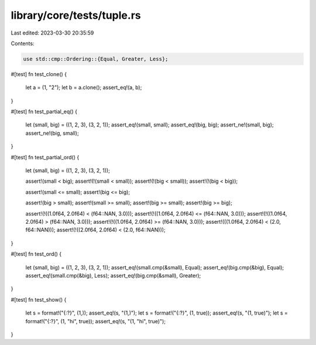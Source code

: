 library/core/tests/tuple.rs
===========================

Last edited: 2023-03-30 20:35:59

Contents:

.. code-block:: rs

    use std::cmp::Ordering::{Equal, Greater, Less};

#[test]
fn test_clone() {
    let a = (1, "2");
    let b = a.clone();
    assert_eq!(a, b);
}

#[test]
fn test_partial_eq() {
    let (small, big) = ((1, 2, 3), (3, 2, 1));
    assert_eq!(small, small);
    assert_eq!(big, big);
    assert_ne!(small, big);
    assert_ne!(big, small);
}

#[test]
fn test_partial_ord() {
    let (small, big) = ((1, 2, 3), (3, 2, 1));

    assert!(small < big);
    assert!(!(small < small));
    assert!(!(big < small));
    assert!(!(big < big));

    assert!(small <= small);
    assert!(big <= big);

    assert!(big > small);
    assert!(small >= small);
    assert!(big >= small);
    assert!(big >= big);

    assert!(!((1.0f64, 2.0f64) < (f64::NAN, 3.0)));
    assert!(!((1.0f64, 2.0f64) <= (f64::NAN, 3.0)));
    assert!(!((1.0f64, 2.0f64) > (f64::NAN, 3.0)));
    assert!(!((1.0f64, 2.0f64) >= (f64::NAN, 3.0)));
    assert!(((1.0f64, 2.0f64) < (2.0, f64::NAN)));
    assert!(!((2.0f64, 2.0f64) < (2.0, f64::NAN)));
}

#[test]
fn test_ord() {
    let (small, big) = ((1, 2, 3), (3, 2, 1));
    assert_eq!(small.cmp(&small), Equal);
    assert_eq!(big.cmp(&big), Equal);
    assert_eq!(small.cmp(&big), Less);
    assert_eq!(big.cmp(&small), Greater);
}

#[test]
fn test_show() {
    let s = format!("{:?}", (1,));
    assert_eq!(s, "(1,)");
    let s = format!("{:?}", (1, true));
    assert_eq!(s, "(1, true)");
    let s = format!("{:?}", (1, "hi", true));
    assert_eq!(s, "(1, \"hi\", true)");
}


